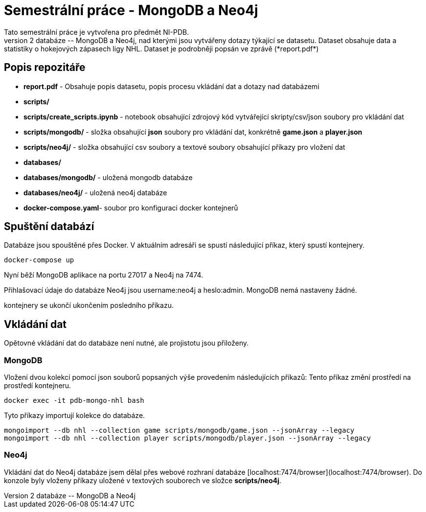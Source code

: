 # Semestrální práce - MongoDB a Neo4j
Tato semestrální práce je vytvořena pro předmět NI-PDB.
Obsahuje 2 databáze -- MongoDB a Neo4j, nad kterými jsou vytvářeny dotazy týkající se datasetu. Dataset obsahuje data a statistiky o hokejových zápasech ligy NHL. Dataset je podrobněji popsán ve zprávě (*report.pdf*)

## Popis repozitáře
* *report.pdf* - Obsahuje popis datasetu, popis procesu vkládání dat a dotazy nad databázemi
* *scripts/*
	* *scripts/create_scripts.ipynb* - notebook obsahující zdrojový kód vytvářející skripty/csv/json soubory pro vkládání dat
	* *scripts/mongodb/* - složka obsahující *json* soubory pro vkládání dat, konkrétně *game.json* a *player.json*
	* *scripts/neo4j/* - složka obsahující csv soubory a textové soubory obsahující příkazy pro vložení dat
* *databases/*
	* *databases/mongodb/* - uložená mongodb databáze
	* *databases/neo4j/* - uložená neo4j databáze
* *docker-compose.yaml*- soubor pro konfiguraci docker kontejnerů
	
## Spuštění databází
Databáze jsou spouštěné přes Docker. V aktuálním adresáři se spustí následující příkaz, který spustí kontejnery.
```
docker-compose up
```
Nyní běží MongoDB aplikace na portu 27017 a Neo4j na 7474.

Přihlašovací údaje do databáze Neo4j jsou username:neo4j a heslo:admin. MongoDB nemá nastaveny žádné.

kontejnery se ukončí ukončením posledního příkazu.

## Vkládání dat
Opětovné vkládání dat do databáze není nutné, ale projistotu jsou přiloženy.

### MongoDB
Vložení dvou kolekcí pomocí json souborů popsaných výše provedením následujících příkazů:
Tento příkaz změní prostředí na prostředí kontejneru.
```
docker exec -it pdb-mongo-nhl bash
```
Tyto příkazy importují kolekce do databáze.
```
mongoimport --db nhl --collection game scripts/mongodb/game.json --jsonArray --legacy
mongoimport --db nhl --collection player scripts/mongodb/player.json --jsonArray --legacy
```

### Neo4j
Vkládání dat do Neo4j databáze jsem dělal přes webové rozhraní databáze [localhost:7474/browser](localhost:7474/browser). Do konzole byly vloženy příkazy uložené v textových souborech ve složce *scripts/neo4j*.
